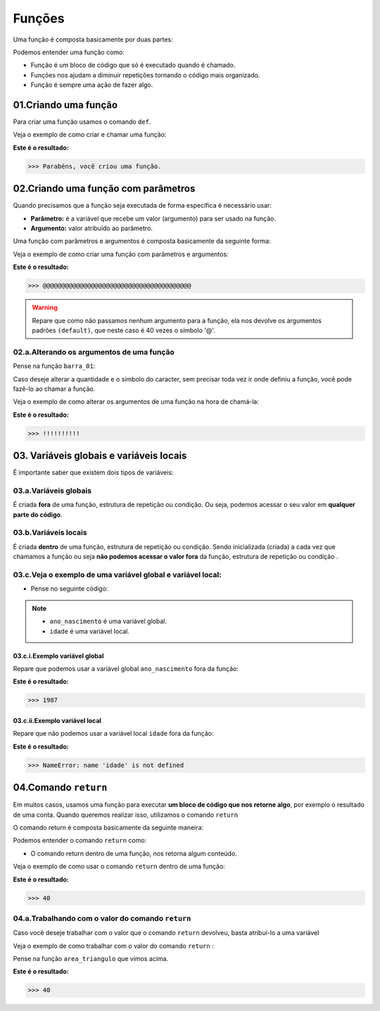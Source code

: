 Funções
********************

Uma função é composta basicamente por duas partes:

.. code-block:: python
   :linenos:
   
   def nome_da_função( ):
    
    bloco de código da função
    
Podemos entender uma função como: 

- Função é um bloco de código que só é executado quando é chamado.

- Funções nos ajudam a diminuir repetições tornando o código mais organizado.

- Função é sempre uma ação de fazer algo.


01.Criando uma função
============

Para criar uma função usamos o comando ``def``.
    
Veja o exemplo de como criar e chamar uma função:

.. code-block:: python
   :linenos:
  
    #Criando uma função chamada parabens
    def parabens( ):
     
      #Estabelecendo o bloco de código que a função parabens irá executar
      print('Parabéns, você criou uma função.')

.. code-block:: python
   :linenos:
   
   #Chamando a função parabéns
   parabens()
 

**Este é o resultado:**

.. code-block:: python

   >>> Parabéns, você criou uma função.



02.Criando uma função com parâmetros
===================

Quando precisamos que a função seja executada de forma específica é necessário usar:

- **Parâmetro:** é a variável que recebe um valor (argumento) para ser usado na função.

- **Argumento:** valor atribuído ao parâmetro.

Uma função com parâmetros e argumentos é composta basicamente da seguinte forma:

.. code-block:: python
   :linenos:
   
   def nome_da_função(parametro_01 = argumento_01, parametro_02 = argumento_02):
    
    bloco de código da função


Veja o exemplo de como criar uma função com parâmetros e argumentos:

.. code-block:: python
   :linenos:
   
   #Criando uma função chamada barra um, com os "parâmetros quantidade" e "caracter" e com os argumentos "40" e "@" 
   def barra_01(quantidade=40, caracter='@'):
   
      #Estabelecendo o bloco de código que a função barra_01 irá executar
      print(quantidade*caracter)
      
.. code-block:: python
   :linenos:
   
   #Chamando a função barra_01
   barra_01()
   

**Este é o resultado:**

.. code-block:: python

   >>> @@@@@@@@@@@@@@@@@@@@@@@@@@@@@@@@@@@@@@@@
   
.. warning::

   Repare que como não passamos nenhum argumento para a função, ela nos devolve os argumentos padrões ``(default)``, que neste caso é 40 vezes o símbolo '@'.
   
02.a.Alterando os argumentos de uma função
----------------


Pense na função ``barra_01``:

.. code-block:: python
   :linenos:
   
   #Criando uma função chamada barra um, com os "parâmetros quantidade" e "caracter" e com os argumentos "40" e "@" 
   def barra_01(quantidade=40, caracter='@'):
   
      #Estabelecendo o bloco de código que a função barra_01 irá executar
      print(quantidade*caracter)
      
      
Caso deseje alterar a quantidade e o símbolo do caracter, sem precisar toda vez ir onde definiu a função, você pode fazê-lo ao chamar a função.

Veja o exemplo de como alterar os argumentos de uma função na hora de chamá-la:

.. code-block:: python
   :linenos:
   
   #Chamando a função barra_01 e alterando os argumentos para "quantidade = 10" e "caracter = !"
   barra_01(quantidade = 10, caracter = !)
   
**Este é o resultado:**

.. code-block:: python

   >>> !!!!!!!!!!
   


03. Variáveis globais e variáveis locais
============

É importante saber que existem dois tipos de variáveis:


03.a.Variáveis globais
--------

É criada **fora** de uma função, estrutura de repetição ou condição. 
Ou seja, podemos acessar o seu valor em **qualquer parte do código**.


03.b.Variáveis locais
-------

É criada **dentro** de uma função, estrutura de repetição ou condição. 
Sendo inicializada (criada) a cada vez que chamamos a função ou seja **não podemos acessar o valor fora** da função, estrutura de repetição ou condição .


03.c.Veja o exemplo de uma variável global e variável local:
-----------

- Pense no seguinte código:

.. code-block:: python
   :linenos:
   
   #Criando uma variável global chamada "ano_nascimento"
   ano_nascimento = 1987
   
   #Criando uma função chamada descobrir_idade
   def descobrir_idade():
      
      #Criando uma variável local chamada "idade"
      idade = 2021 - ano_nascimento
      
      #Pedindo para estabelecer o valor 
      print('Minha idade é: ', idade)
      
.. note:: 

   - ``ano_nascimento`` é uma variável global.
  
   - ``idade`` é uma variável local.
   
03.c.i.Exemplo variável global
++++++++

Repare que podemos usar a variável global ``ano_nascimento`` fora da função:

.. code-block:: python
   :linenos:
   
   #Imprimindo a variável global chamada "ano_nascimento"
   print(ano_nascimento)
   
**Este é o resultado:**

.. code-block:: python

   >>> 1987
   
03.c.ii.Exemplo variável local 
++++++++

Repare que não podemos usar a variável local ``idade`` fora da função:

.. code-block:: python
   :linenos:
   
   #Imprimindo a variável local chamada "idade"
   print(idade)
   
**Este é o resultado:**

.. code-block:: python

   >>> NameError: name 'idade' is not defined


04.Comando ``return``
=======

Em muitos casos, usamos uma função para executar **um bloco de código que nos retorne algo**, por exemplo o resultado de uma conta.
Quando queremos realizar isso, utilizamos o comando ``return``

O comando return é composta basicamente da seguinte maneira:

.. code-block:: python
   :linenos:
   
   def nome_da_função( ):
    
    bloco de código da função
    
    return conteúdo desejado
    
Podemos entender o comando ``return`` como: 

- O comando return dentro de uma função, nos retorna algum conteúdo.

Veja o exemplo de como usar o comando ``return`` dentro de uma função:

.. code-block:: python
   :linenos:
  
    #Criando uma função chamada "area_triangulo" com os parâmetros base e altura
    def area_triangulo(base, altura):
      
      #Estabelecendo para a função calcular a área do triangulo
      area = base*altura/2
      
      #Utilizando o comando return para nos devolver o valor da área
      return area
      
 
.. code-block:: python
   :linenos:
   
   #Chamando a função area_triangulo com os argumentos desejados
   area_triangulo(8, 10)
 

**Este é o resultado:**

.. code-block:: python

   >>> 40
   
04.a.Trabalhando com o valor do comando ``return``
-----------

Caso você deseje trabalhar com o valor que o comando ``return`` devolveu, basta atribuí-lo a uma variável

Veja o exemplo de como trabalhar com o valor do comando ``return`` :

Pense na função ``area_triangulo`` que vimos acima. 

.. code-block:: python
   :linenos:
  
    #Criando uma variável chamada "resultado" e atribuindo o valor da função "area_triangulo" nela
    resultado = area_triangulo(8,10)
 
 
.. code-block:: python
   :linenos:
  
    #Imprimindo a variável chamada "resultado"
    print(resultado)
    
    
**Este é o resultado:**

.. code-block:: python

   >>> 40    
